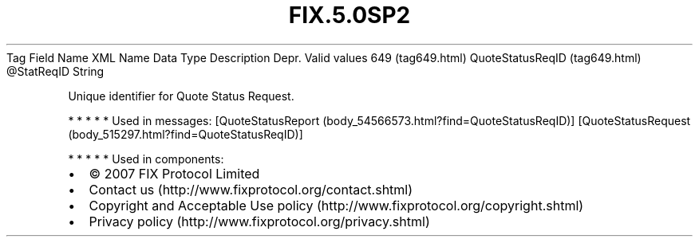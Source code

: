 .TH FIX.5.0SP2 "" "" "Tag #649"
Tag
Field Name
XML Name
Data Type
Description
Depr.
Valid values
649 (tag649.html)
QuoteStatusReqID (tag649.html)
\@StatReqID
String
.PP
Unique identifier for Quote Status Request.
.PP
   *   *   *   *   *
Used in messages:
[QuoteStatusReport (body_54566573.html?find=QuoteStatusReqID)]
[QuoteStatusRequest (body_515297.html?find=QuoteStatusReqID)]
.PP
   *   *   *   *   *
Used in components:

.PD 0
.P
.PD

.PP
.PP
.IP \[bu] 2
© 2007 FIX Protocol Limited
.IP \[bu] 2
Contact us (http://www.fixprotocol.org/contact.shtml)
.IP \[bu] 2
Copyright and Acceptable Use policy (http://www.fixprotocol.org/copyright.shtml)
.IP \[bu] 2
Privacy policy (http://www.fixprotocol.org/privacy.shtml)
